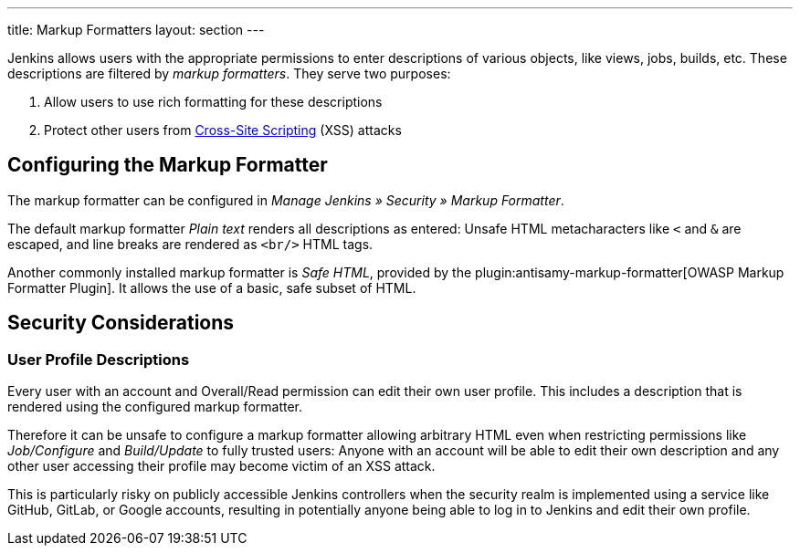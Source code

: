 ---
title: Markup Formatters
layout: section
---

Jenkins allows users with the appropriate permissions to enter descriptions of various objects, like views, jobs, builds, etc.
These descriptions are filtered by _markup formatters_.
They serve two purposes:

1. Allow users to use rich formatting for these descriptions
2. Protect other users from https://en.wikipedia.org/wiki/Cross-site_scripting[Cross-Site Scripting] (XSS) attacks

== Configuring the Markup Formatter

The markup formatter can be configured in _Manage Jenkins » Security » Markup Formatter_.

The default markup formatter _Plain text_ renders all descriptions as entered:
Unsafe HTML metacharacters like `<` and `&` are escaped, and line breaks are rendered as `<br/>` HTML tags.

Another commonly installed markup formatter is _Safe HTML_, provided by the plugin:antisamy-markup-formatter[OWASP Markup Formatter Plugin].
It allows the use of a basic, safe subset of HTML.

== Security Considerations

=== User Profile Descriptions

Every user with an account and Overall/Read permission can edit their own user profile.
This includes a description that is rendered using the configured markup formatter.

Therefore it can be unsafe to configure a markup formatter allowing arbitrary HTML even when restricting permissions like _Job/Configure_ and _Build/Update_ to fully trusted users:
Anyone with an account will be able to edit their own description and any other user accessing their profile may become victim of an XSS attack.

This is particularly risky on publicly accessible Jenkins controllers when the security realm is implemented using a service like GitHub, GitLab, or Google accounts, resulting in potentially anyone being able to log in to Jenkins and edit their own profile.

// TODO: Discuss HTML fallback features in formatters with other markup languages

